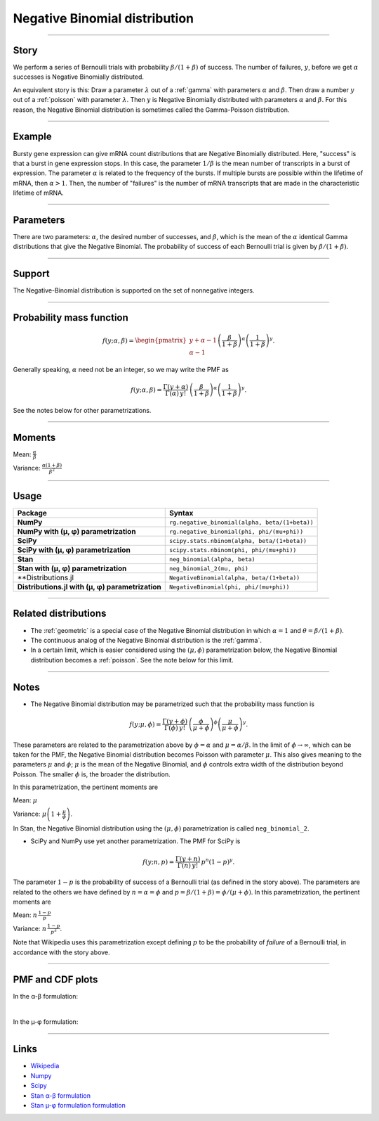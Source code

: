 .. _negative_binomial:

Negative Binomial distribution
==============================

----


Story
-----

We perform a series of Bernoulli trials with probability :math:`\beta/(1+\beta)` of success. The number of failures, :math:`y`, before we get :math:`\alpha` successes is Negative Binomially distributed. 

An equivalent story is this: Draw a parameter :math:`\lambda` out of a :ref:`gamma` with parameters :math:`\alpha` and :math:`\beta`. Then draw a number :math:`y` out of a :ref:`poisson` with parameter :math:`\lambda`. Then :math:`y` is Negative Binomially distributed with parameters :math:`\alpha` and :math:`\beta`. For this reason, the Negative Binomial distribution is sometimes called the Gamma-Poisson distribution.


----


Example
-------

Bursty gene expression can give mRNA count distributions that are Negative Binomially distributed. Here, "success" is that a burst in gene expression stops. In this case, the parameter :math:`1/\beta` is the mean number of transcripts in a burst of expression. The parameter :math:`\alpha` is related to the frequency of the bursts.  If multiple bursts are possible within the lifetime of mRNA, then :math:`\alpha > 1`. Then, the number of "failures" is the number of mRNA transcripts that are made in the characteristic lifetime of mRNA.


----

Parameters
----------

There are two parameters: :math:`\alpha`, the desired number of successes, and :math:`\beta`, which is the mean of the :math:`\alpha` identical Gamma distributions that give the Negative Binomial. The probability of success of each Bernoulli trial is given by :math:`\beta/(1+\beta)`.




----


Support
-------

The Negative-Binomial distribution is supported on the set of nonnegative integers.


----


Probability mass function
-------------------------

.. math::

    \begin{align}
    f(y;\alpha,\beta) = \begin{pmatrix}
    y+\alpha-1 \\
    \alpha-1
    \end{pmatrix}
    \left(\frac{\beta}{1+\beta}\right)^\alpha \left(\frac{1}{1+\beta}\right)^y.
    \end{align}

Generally speaking, :math:`\alpha` need not be an integer, so we may write the PMF as

.. math::

    \begin{align}
    f(y;\alpha,\beta) = \frac{\Gamma(y+\alpha)}{\Gamma(\alpha) \, y!}\,\left(\frac{\beta}{1+\beta}\right)^\alpha \left(\frac{1}{1+\beta}\right)^y.
    \end{align}

See the notes below for other parametrizations.


----

Moments
-------

Mean: :math:`\displaystyle{\frac{\alpha}{\beta}}`

Variance: :math:`\displaystyle{\frac{\alpha(1+\beta)}{\beta^2}}`


----


Usage
-----

+---------------------------------------------------+-------------------------------------------------------+
| Package                                           | Syntax                                                |
+===================================================+=======================================================+
| **NumPy**                                         | ``rg.negative_binomial(alpha, beta/(1+beta))``        |
+---------------------------------------------------+-------------------------------------------------------+
| **NumPy with (µ, φ) parametrization**             | ``rg.negative_binomial(phi, phi/(mu+phi))``           |
+---------------------------------------------------+-------------------------------------------------------+
| **SciPy**                                         | ``scipy.stats.nbinom(alpha, beta/(1+beta))``          |
+---------------------------------------------------+-------------------------------------------------------+
| **SciPy with (µ, φ) parametrization**             | ``scipy.stats.nbinom(phi, phi/(mu+phi))``             |
+---------------------------------------------------+-------------------------------------------------------+
| **Stan**                                          | ``neg_binomial(alpha, beta)``                         |
+---------------------------------------------------+-------------------------------------------------------+
| **Stan with (µ, φ) parametrization**              | ``neg_binomial_2(mu, phi)``                           |
+---------------------------------------------------+-------------------------------------------------------+
| **Distributions.jl                                | ``NegativeBinomial(alpha, beta/(1+beta))``            |
+---------------------------------------------------+-------------------------------------------------------+
| **Distributions.jl with (µ, φ) parametrization**  | ``NegativeBinomial(phi, phi/(mu+phi))``               |
+---------------------------------------------------+-------------------------------------------------------+

----

Related distributions
---------------------

- The :ref:`geometric` is a special case of the Negative Binomial distribution in which :math:`\alpha=1` and :math:`\theta = \beta/(1+\beta)`.
- The continuous analog of the Negative Binomial distribution is the :ref:`gamma`. 
- In a certain limit, which is easier considered using the :math:`(\mu,\phi)` parametrization below, the Negative Binomial distribution becomes a :ref:`poisson`. See the note below for this limit.


----

Notes
-----

- The Negative Binomial distribution may be parametrized such that the probability mass function is

.. math::

    \begin{align}
       f(y;\mu,\phi) = \frac{\Gamma(y+\phi)}{\Gamma(\phi) \, y!}\,\left(\frac{\phi}{\mu+\phi}\right)^\phi\left(\frac{\mu}{\mu+\phi}\right)^y. 
    \end{align}

These parameters are related to the parametrization above by :math:`\phi = \alpha` and :math:`\mu = \alpha/\beta`. In the limit of :math:`\phi\to\infty`, which can be taken for the PMF, the Negative Binomial distribution becomes Poisson with parameter :math:`\mu`. This also gives meaning to the parameters :math:`\mu` and :math:`\phi`; :math:`\mu` is the mean of the Negative Binomial, and :math:`\phi` controls extra width of the distribution beyond Poisson. The smaller :math:`\phi` is, the broader the distribution.

In this parametrization, the pertinent moments are

Mean: :math:`\displaystyle{\mu}`

Variance: :math:`\displaystyle{\mu\left(1 + \frac{\mu}{\phi}\right)}`.

In Stan, the Negative Binomial distribution using the :math:`(\mu,\phi)` parametrization is called ``neg_binomial_2``.

- SciPy and NumPy use yet another parametrization. The PMF for SciPy is

.. math::

    \begin{align}
       f(y;n, p) = \frac{\Gamma(y+n)}{\Gamma(n) \, y!}\,p^n \left(1-p\right)^y. 
    \end{align}

The parameter :math:`1-p` is the probability of success of a Bernoulli trial (as defined in the story above). The parameters are related to the others we have defined by :math:`n=\alpha=\phi` and :math:`p=\beta/(1+\beta) = \phi/(\mu+\phi)`. In this parametrization, the pertinent moments are

Mean: :math:`\displaystyle{n\,\frac{1-p}{p}}`

Variance: :math:`\displaystyle{n\,\frac{1-p}{p^2}}`.

Note that Wikipedia uses this parametrization except defining :math:`p` to be the probability of *failure* of a Bernoulli trial, in accordance with the story above.

----


PMF and CDF plots
-----------------

In the α-β formulation:

.. bokeh-plot::
    :source-position: none

    import bokeh.io
    import distribution_explorer

    bokeh.io.show(distribution_explorer.explore('negative_binomial', background_fill_alpha=0, border_fill_alpha=0))


|


In the µ-φ formulation:

.. bokeh-plot::
    :source-position: none

    import bokeh.io
    import distribution_explorer

    bokeh.io.show(distribution_explorer.explore('negative_binomial_mu_phi', background_fill_alpha=0, border_fill_alpha=0))

----

Links
-----

- `Wikipedia <https://en.wikipedia.org/wiki/Negative_binomial_distribution>`_
- `Numpy <https://docs.scipy.org/doc/numpy/reference/random/generated/numpy.random.Generator.negative_binomial.html>`_
- `Scipy <https://docs.scipy.org/doc/scipy/reference/generated/scipy.stats.nbinom.html>`_
- `Stan α-β formulation <https://mc-stan.org/docs/2_21/functions-reference/negative-binomial-distribution.html>`_
- `Stan µ-φ formulation formulation <https://mc-stan.org/docs/2_21/functions-reference/nbalt.html>`_
